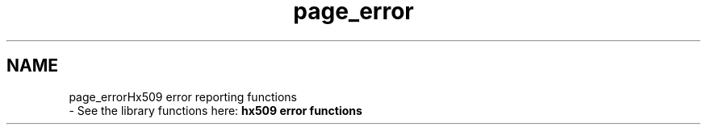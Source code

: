 .\"	$NetBSD: page_error.3,v 1.2 2019/12/15 22:50:44 christos Exp $
.\"
.TH "page_error" 3 "Fri Jun 7 2019" "Version 7.7.0" "Heimdalx509library" \" -*- nroff -*-
.ad l
.nh
.SH NAME
page_errorHx509 error reporting functions 
 \- See the library functions here: \fBhx509 error functions\fP 
